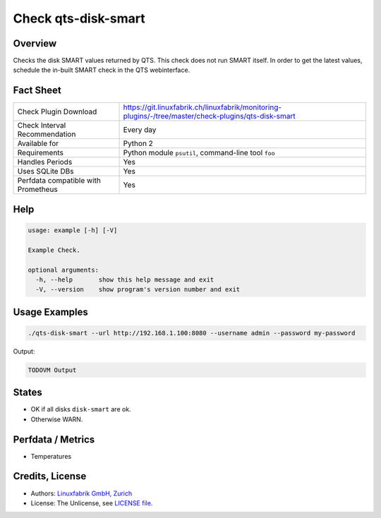 Check qts-disk-smart
====================

Overview
--------

Checks the disk SMART values returned by QTS. This check does not run SMART itself. In order to get the latest values, schedule the in-built SMART check in the QTS webinterface.

Fact Sheet
----------

.. csv-table::
    :widths: 30, 70
    
    "Check Plugin Download",                "https://git.linuxfabrik.ch/linuxfabrik/monitoring-plugins/-/tree/master/check-plugins/qts-disk-smart"
    "Check Interval Recommendation",        "Every day"
    "Available for",                        "Python 2"
    "Requirements",                         "Python module ``psutil``, command-line tool ``foo``"
    "Handles Periods",                      "Yes"
    "Uses SQLite DBs",                      "Yes"
    "Perfdata compatible with Prometheus",  "Yes"


Help
----

.. code-block:: text

    usage: example [-h] [-V]

    Example Check.

    optional arguments:
      -h, --help       show this help message and exit
      -V, --version    show program's version number and exit


Usage Examples
--------------

.. code-block:: bash

    ./qts-disk-smart --url http://192.168.1.100:8080 --username admin --password my-password
    
Output:

.. code-block:: text

    TODOVM Output


States
------

* OK if all disks ``disk-smart`` are ok.
* Otherwise WARN.


Perfdata / Metrics
------------------

* Temperatures


Credits, License
----------------

* Authors: `Linuxfabrik GmbH, Zurich <https://www.linuxfabrik.ch>`_
* License: The Unlicense, see `LICENSE file <https://git.linuxfabrik.ch/linuxfabrik/monitoring-plugins/-/blob/master/LICENSE>`_.
